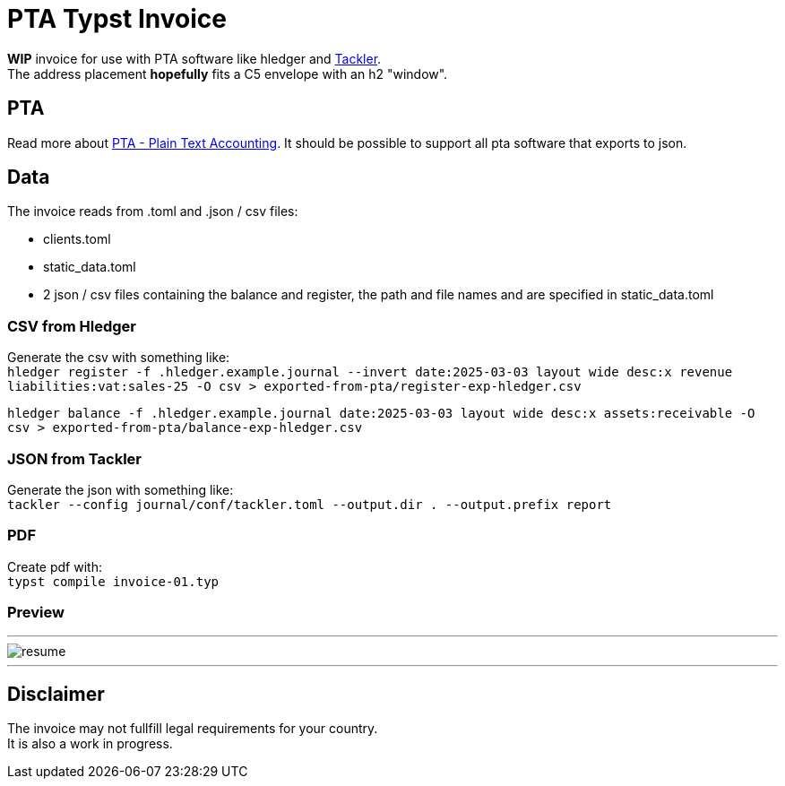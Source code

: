 # PTA Typst Invoice

**WIP** invoice for use with PTA software like hledger and https://tackler.fi/[Tackler]. +
The address placement *hopefully* fits a C5 envelope with an h2 "window".

## PTA
Read more about https://plaintextaccounting.org/[PTA - Plain Text Accounting]. It should be possible to support all pta software that exports to json.

## Data
.The invoice reads from .toml and .json / csv files:
* clients.toml
* static_data.toml
* 2 json / csv files containing the balance and register, the path and file names and are specified in static_data.toml

### CSV from Hledger
Generate the csv with something like: +
`hledger register -f .hledger.example.journal --invert date:2025-03-03 layout wide desc:x revenue liabilities:vat:sales-25 -O csv > exported-from-pta/register-exp-hledger.csv`

`hledger balance -f .hledger.example.journal date:2025-03-03 layout wide desc:x assets:receivable -O csv > exported-from-pta/balance-exp-hledger.csv`

### JSON from Tackler
Generate the json with something like: +
`tackler --config journal/conf/tackler.toml  --output.dir . --output.prefix report`

### PDF
Create pdf with: +
`typst compile invoice-01.typ`

### Preview

---

image::./thumbnail.png[resume, frame="all"]
---

## Disclaimer
The invoice may not fullfill legal requirements for your country. +
It is also a work in progress.
